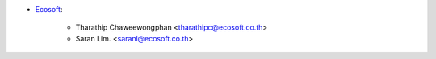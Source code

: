 * `Ecosoft <http://ecosoft.co.th>`__:

    * Tharathip Chaweewongphan <tharathipc@ecosoft.co.th>
    * Saran Lim. <saranl@ecosoft.co.th>
